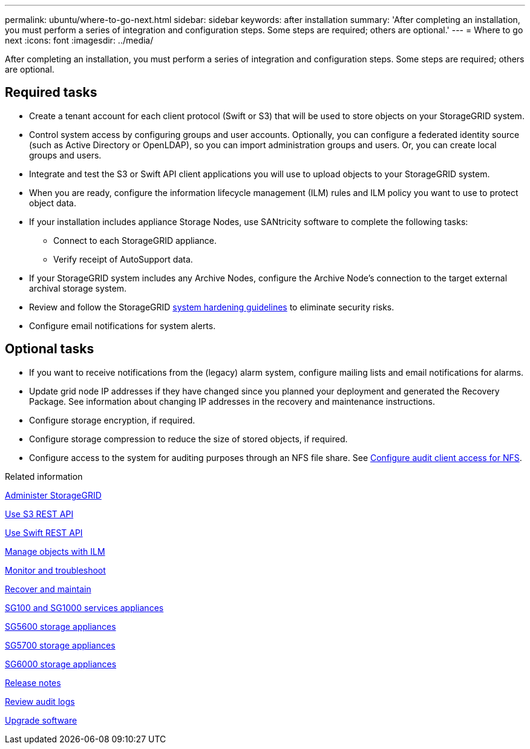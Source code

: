 ---
permalink: ubuntu/where-to-go-next.html
sidebar: sidebar
keywords: after installation
summary: 'After completing an installation, you must perform a series of integration and configuration steps. Some steps are required; others are optional.'
---
= Where to go next
:icons: font
:imagesdir: ../media/

[.lead]
After completing an installation, you must perform a series of integration and configuration steps. Some steps are required; others are optional.

== Required tasks

* Create a tenant account for each client protocol (Swift or S3) that will be used to store objects on your StorageGRID system.
* Control system access by configuring groups and user accounts. Optionally, you can configure a federated identity source (such as Active Directory or OpenLDAP), so you can import administration groups and users. Or, you can create local groups and users.
* Integrate and test the S3 or Swift API client applications you will use to upload objects to your StorageGRID system.
* When you are ready, configure the information lifecycle management (ILM) rules and ILM policy you want to use to protect object data.

* If your installation includes appliance Storage Nodes, use SANtricity software to complete the following tasks:
 ** Connect to each StorageGRID appliance.
 ** Verify receipt of AutoSupport data.
* If your StorageGRID system includes any Archive Nodes, configure the Archive Node's connection to the target external archival storage system.

* Review and follow the StorageGRID link:../harden/index.html[system hardening guidelines] to eliminate security risks.
* Configure email notifications for system alerts.

== Optional tasks

* If you want to receive notifications from the (legacy) alarm system, configure mailing lists and email notifications for alarms.
* Update grid node IP addresses if they have changed since you planned your deployment and generated the Recovery Package. See information about changing IP addresses in the recovery and maintenance instructions.
* Configure storage encryption, if required.
* Configure storage compression to reduce the size of stored objects, if required.
* Configure access to the system for auditing purposes through an NFS file share. See link:../admin/configuring-audit-client-access.html[Configure audit client access for NFS].

.Related information

link:../admin/index.html[Administer StorageGRID]

link:../s3/index.html[Use S3 REST API]

link:../swift/index.html[Use Swift REST API]

link:../ilm/index.html[Manage objects with ILM]

link:../monitor/index.html[Monitor and troubleshoot]

link:../maintain/index.html[Recover and maintain]

link:../sg100-1000/index.html[SG100 and SG1000 services appliances]

link:../sg5600/index.html[SG5600 storage appliances]

link:../sg5700/index.html[SG5700 storage appliances]

link:../sg6000/index.html[SG6000 storage appliances]

link:../release-notes/index.html[Release notes]

link:../audit/index.html[Review audit logs]

link:../upgrade/index.html[Upgrade software]
